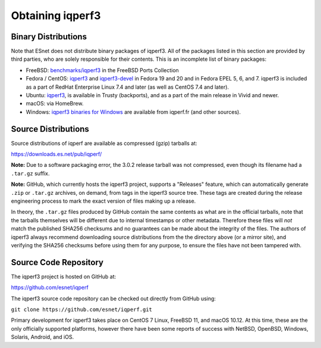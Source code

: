 .. _obtaining:

Obtaining iqperf3
================

Binary Distributions
--------------------

Note that ESnet does not distribute binary packages of iqperf3.  All of
the packages listed in this section are provided by third parties, who
are solely responsible for their contents.  This is an incomplete list
of binary packages:

* FreeBSD:  `benchmarks/iqperf3
  <http://freshports.org/benchmarks/iqperf3>`_ in the FreeBSD Ports Collection
* Fedora / CentOS: `iqperf3
  <https://apps.fedoraproject.org/packages/iqperf3/>`_ and
  `iqperf3-devel
  <https://apps.fedoraproject.org/packages/iqperf3-devel>`_ in Fedora
  19 and 20 and in Fedora EPEL 5, 6, and 7.  iqperf3 is included as a
  part of RedHat Enterprise Linux 7.4 and later (as well as CentOS 7.4
  and later).
* Ubuntu:  `iqperf3 <https://launchpad.net/ubuntu/+source/iqperf3>`_,
  is available in Trusty (backports), and as a part of the main
  release in Vivid and newer.
* macOS:  via HomeBrew.
* Windows:  `iqperf3 binaries for Windows
  <https://iqperf.fr/iqperf-download.php#windows>`_ are available from
  iqperf.fr (and other sources).

Source Distributions
--------------------

Source distributions of iqperf are available as compressed (gzip)
tarballs at:

https://downloads.es.net/pub/iqperf/

**Note:**  Due to a software packaging error, the 3.0.2 release
tarball was not compressed, even though its filename had a ``.tar.gz``
suffix.

**Note:**  GitHub, which currently hosts the iqperf3 project, supports
a "Releases" feature, which can automatically generate ``.zip`` or ``.tar.gz``
archives, on demand, from tags in the iqperf3 source tree.  These tags are
created during the release engineering process to mark the exact
version of files making up a release.

In theory, the ``.tar.gz`` files produced by GitHub contain the same
contents as what are in the official tarballs, note that the tarballs
themselves will be different due to internal timestamps or other
metadata.  Therefore these files will *not* match the published SHA256
checksums and no guarantees can be made about the integrity of the
files.  The authors of iqperf3 always recommend downloading source
distributions from the the directory above (or a mirror site), and
verifying the SHA256 checksums before using them for any purpose, to
ensure the files have not been tampered with.

Source Code Repository
----------------------

The iqperf3 project is hosted on GitHub at:

https://github.com/esnet/iqperf

The iqperf3 source code repository can be checked out directly from
GitHub using:

``git clone https://github.com/esnet/iqperf.git``

Primary development for iqperf3 takes place on CentOS 7 Linux, FreeBSD 11,
and macOS 10.12. At this time, these are the only officially supported
platforms, however there have been some reports of success with
NetBSD, OpenBSD, Windows, Solaris, Android, and iOS.
